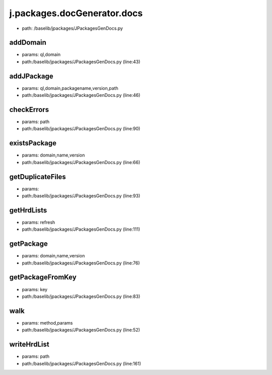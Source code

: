 
j.packages.docGenerator.docs
============================


* path: /baselib/jpackages/JPackagesGenDocs.py


addDomain
---------


* params: ql,domain
* path:/baselib/jpackages/JPackagesGenDocs.py (line:43)


addJPackage
-----------


* params: ql,domain,packagename,version,path
* path:/baselib/jpackages/JPackagesGenDocs.py (line:46)


checkErrors
-----------


* params: path
* path:/baselib/jpackages/JPackagesGenDocs.py (line:90)


existsPackage
-------------


* params: domain,name,version
* path:/baselib/jpackages/JPackagesGenDocs.py (line:66)


getDuplicateFiles
-----------------


* params:
* path:/baselib/jpackages/JPackagesGenDocs.py (line:93)


getHrdLists
-----------


* params: refresh
* path:/baselib/jpackages/JPackagesGenDocs.py (line:111)



getPackage
----------


* params: domain,name,version
* path:/baselib/jpackages/JPackagesGenDocs.py (line:76)


getPackageFromKey
-----------------


* params: key
* path:/baselib/jpackages/JPackagesGenDocs.py (line:83)


walk
----


* params: method,params
* path:/baselib/jpackages/JPackagesGenDocs.py (line:52)


writeHrdList
------------


* params: path
* path:/baselib/jpackages/JPackagesGenDocs.py (line:161)


